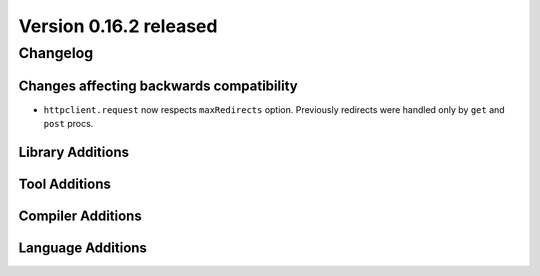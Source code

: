 Version 0.16.2 released
=======================

Changelog
~~~~~~~~~

Changes affecting backwards compatibility
-----------------------------------------

- ``httpclient.request`` now respects ``maxRedirects`` option. Previously
  redirects were handled only by ``get`` and ``post`` procs.

Library Additions
-----------------


Tool Additions
--------------


Compiler Additions
------------------


Language Additions
------------------

